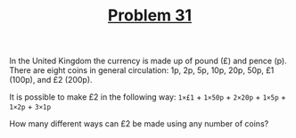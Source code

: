 #+TITLE: [[https://projecteuler.net/problem=31][Problem 31]]

In the United Kingdom the currency is made up of pound (£) and pence (p). There
are eight coins in general circulation:
1p, 2p, 5p, 10p, 20p, 50p, £1 (100p), and £2 (200p).

It is possible to make £2 in the following way:
=1×£1= + =1×50p= + =2×20p= + =1×5p= + =1×2p= + =3×1p=

How many different ways can £2 be made using any number of coins?
